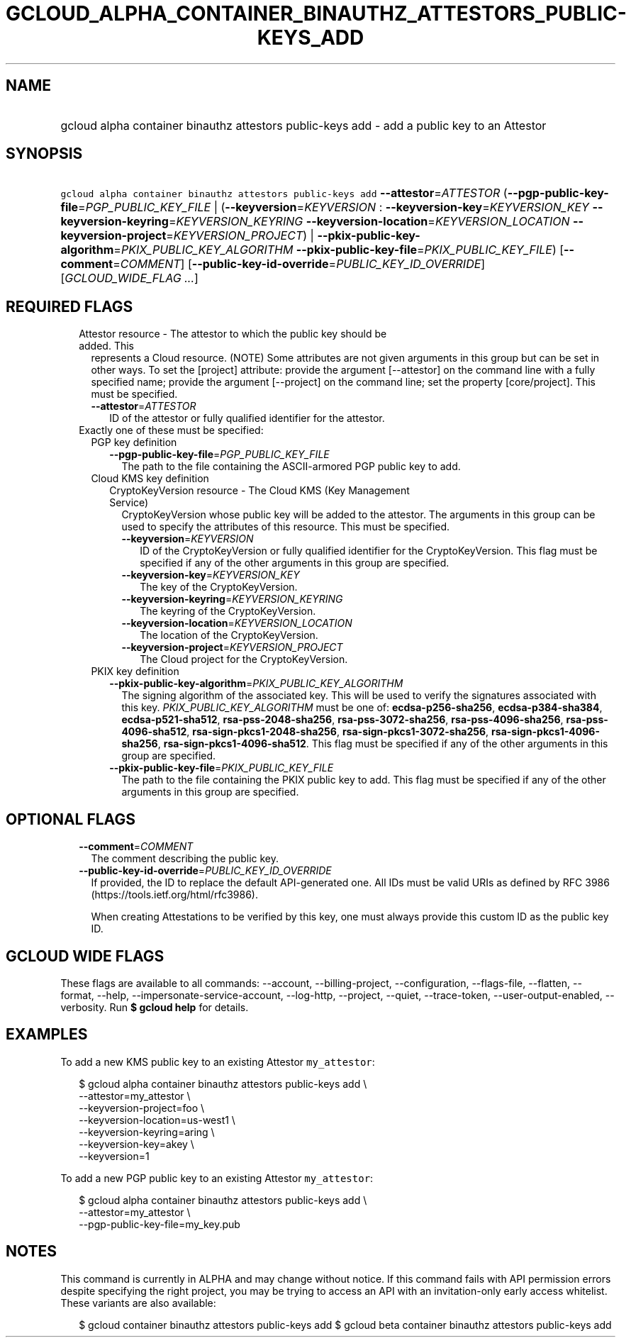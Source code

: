 
.TH "GCLOUD_ALPHA_CONTAINER_BINAUTHZ_ATTESTORS_PUBLIC\-KEYS_ADD" 1



.SH "NAME"
.HP
gcloud alpha container binauthz attestors public\-keys add \- add a public key to an Attestor



.SH "SYNOPSIS"
.HP
\f5gcloud alpha container binauthz attestors public\-keys add\fR \fB\-\-attestor\fR=\fIATTESTOR\fR (\fB\-\-pgp\-public\-key\-file\fR=\fIPGP_PUBLIC_KEY_FILE\fR\ |\ (\fB\-\-keyversion\fR=\fIKEYVERSION\fR\ :\ \fB\-\-keyversion\-key\fR=\fIKEYVERSION_KEY\fR\ \fB\-\-keyversion\-keyring\fR=\fIKEYVERSION_KEYRING\fR\ \fB\-\-keyversion\-location\fR=\fIKEYVERSION_LOCATION\fR\ \fB\-\-keyversion\-project\fR=\fIKEYVERSION_PROJECT\fR)\ |\ \fB\-\-pkix\-public\-key\-algorithm\fR=\fIPKIX_PUBLIC_KEY_ALGORITHM\fR\ \fB\-\-pkix\-public\-key\-file\fR=\fIPKIX_PUBLIC_KEY_FILE\fR) [\fB\-\-comment\fR=\fICOMMENT\fR] [\fB\-\-public\-key\-id\-override\fR=\fIPUBLIC_KEY_ID_OVERRIDE\fR] [\fIGCLOUD_WIDE_FLAG\ ...\fR]



.SH "REQUIRED FLAGS"

.RS 2m
.TP 2m

Attestor resource \- The attestor to which the public key should be added. This
represents a Cloud resource. (NOTE) Some attributes are not given arguments in
this group but can be set in other ways. To set the [project] attribute: provide
the argument [\-\-attestor] on the command line with a fully specified name;
provide the argument [\-\-project] on the command line; set the property
[core/project]. This must be specified.

.RS 2m
.TP 2m
\fB\-\-attestor\fR=\fIATTESTOR\fR
ID of the attestor or fully qualified identifier for the attestor.

.RE
.sp
.TP 2m

Exactly one of these must be specified:

.RS 2m
.TP 2m

PGP key definition

.RS 2m
.TP 2m
\fB\-\-pgp\-public\-key\-file\fR=\fIPGP_PUBLIC_KEY_FILE\fR
The path to the file containing the ASCII\-armored PGP public key to add.

.RE
.sp
.TP 2m

Cloud KMS key definition

.RS 2m
.TP 2m

CryptoKeyVersion resource \- The Cloud KMS (Key Management Service)
CryptoKeyVersion whose public key will be added to the attestor. The arguments
in this group can be used to specify the attributes of this resource. This must
be specified.


.RS 2m
.TP 2m
\fB\-\-keyversion\fR=\fIKEYVERSION\fR
ID of the CryptoKeyVersion or fully qualified identifier for the
CryptoKeyVersion. This flag must be specified if any of the other arguments in
this group are specified.

.TP 2m
\fB\-\-keyversion\-key\fR=\fIKEYVERSION_KEY\fR
The key of the CryptoKeyVersion.

.TP 2m
\fB\-\-keyversion\-keyring\fR=\fIKEYVERSION_KEYRING\fR
The keyring of the CryptoKeyVersion.

.TP 2m
\fB\-\-keyversion\-location\fR=\fIKEYVERSION_LOCATION\fR
The location of the CryptoKeyVersion.

.TP 2m
\fB\-\-keyversion\-project\fR=\fIKEYVERSION_PROJECT\fR
The Cloud project for the CryptoKeyVersion.

.RE
.RE
.sp
.TP 2m

PKIX key definition

.RS 2m
.TP 2m
\fB\-\-pkix\-public\-key\-algorithm\fR=\fIPKIX_PUBLIC_KEY_ALGORITHM\fR
The signing algorithm of the associated key. This will be used to verify the
signatures associated with this key. \fIPKIX_PUBLIC_KEY_ALGORITHM\fR must be one
of: \fBecdsa\-p256\-sha256\fR, \fBecdsa\-p384\-sha384\fR,
\fBecdsa\-p521\-sha512\fR, \fBrsa\-pss\-2048\-sha256\fR,
\fBrsa\-pss\-3072\-sha256\fR, \fBrsa\-pss\-4096\-sha256\fR,
\fBrsa\-pss\-4096\-sha512\fR, \fBrsa\-sign\-pkcs1\-2048\-sha256\fR,
\fBrsa\-sign\-pkcs1\-3072\-sha256\fR, \fBrsa\-sign\-pkcs1\-4096\-sha256\fR,
\fBrsa\-sign\-pkcs1\-4096\-sha512\fR. This flag must be specified if any of the
other arguments in this group are specified.

.TP 2m
\fB\-\-pkix\-public\-key\-file\fR=\fIPKIX_PUBLIC_KEY_FILE\fR
The path to the file containing the PKIX public key to add. This flag must be
specified if any of the other arguments in this group are specified.


.RE
.RE
.RE
.sp

.SH "OPTIONAL FLAGS"

.RS 2m
.TP 2m
\fB\-\-comment\fR=\fICOMMENT\fR
The comment describing the public key.

.TP 2m
\fB\-\-public\-key\-id\-override\fR=\fIPUBLIC_KEY_ID_OVERRIDE\fR
If provided, the ID to replace the default API\-generated one. All IDs must be
valid URIs as defined by RFC 3986 (https://tools.ietf.org/html/rfc3986).

When creating Attestations to be verified by this key, one must always provide
this custom ID as the public key ID.


.RE
.sp

.SH "GCLOUD WIDE FLAGS"

These flags are available to all commands: \-\-account, \-\-billing\-project,
\-\-configuration, \-\-flags\-file, \-\-flatten, \-\-format, \-\-help,
\-\-impersonate\-service\-account, \-\-log\-http, \-\-project, \-\-quiet,
\-\-trace\-token, \-\-user\-output\-enabled, \-\-verbosity. Run \fB$ gcloud
help\fR for details.



.SH "EXAMPLES"

To add a new KMS public key to an existing Attestor \f5my_attestor\fR:

.RS 2m
$ gcloud alpha container binauthz attestors public\-keys add \e
    \-\-attestor=my_attestor \e
    \-\-keyversion\-project=foo \e
    \-\-keyversion\-location=us\-west1 \e
    \-\-keyversion\-keyring=aring \e
    \-\-keyversion\-key=akey \e
    \-\-keyversion=1
.RE

To add a new PGP public key to an existing Attestor \f5my_attestor\fR:

.RS 2m
$ gcloud alpha container binauthz attestors public\-keys add \e
    \-\-attestor=my_attestor \e
    \-\-pgp\-public\-key\-file=my_key.pub
.RE



.SH "NOTES"

This command is currently in ALPHA and may change without notice. If this
command fails with API permission errors despite specifying the right project,
you may be trying to access an API with an invitation\-only early access
whitelist. These variants are also available:

.RS 2m
$ gcloud container binauthz attestors public\-keys add
$ gcloud beta container binauthz attestors public\-keys add
.RE

